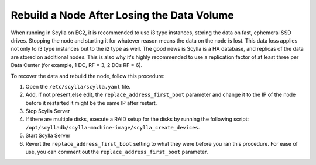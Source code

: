 ============================================
Rebuild a Node After Losing the Data Volume
============================================

When running in Scylla on EC2, it is recommended to use i3 type instances, storing the data on fast, ephemeral SSD drives.
Stopping the node and starting it for whatever reason means the data on the node is lost.
This data loss applies not only to i3 type instances but to the i2 type as well.
The good news is Scylla is a HA database, and replicas of the data are stored on additional nodes.
This is also why it's highly recommended to use a replication factor of at least three per Data Center (for example, 1 DC, RF = 3, 2 DCs RF = 6).

To recover the data and rebuild the node, follow this procedure:

#. Open the ``/etc/scylla/scylla.yaml`` file.

#. Add, if not present,else edit, the ``replace_address_first_boot`` parameter and change it to the
   IP of the node before it restarted it might be the same IP after restart.
#. Stop Scylla Server

   .. include:: /rst_include/scylla-commands-stop-index.rst

#. If there are multiple disks, execute a RAID setup for the disks by running the following script: ``/opt/scylladb/scylla-machine-image/scylla_create_devices``.
#. Start Scylla Server

   .. include:: /rst_include/scylla-commands-start-index.rst

#. Revert the ``replace_address_first_boot`` setting to what they were before you ran this procedure.
   For ease of use, you can comment out the ``replace_address_first_boot`` parameter.

